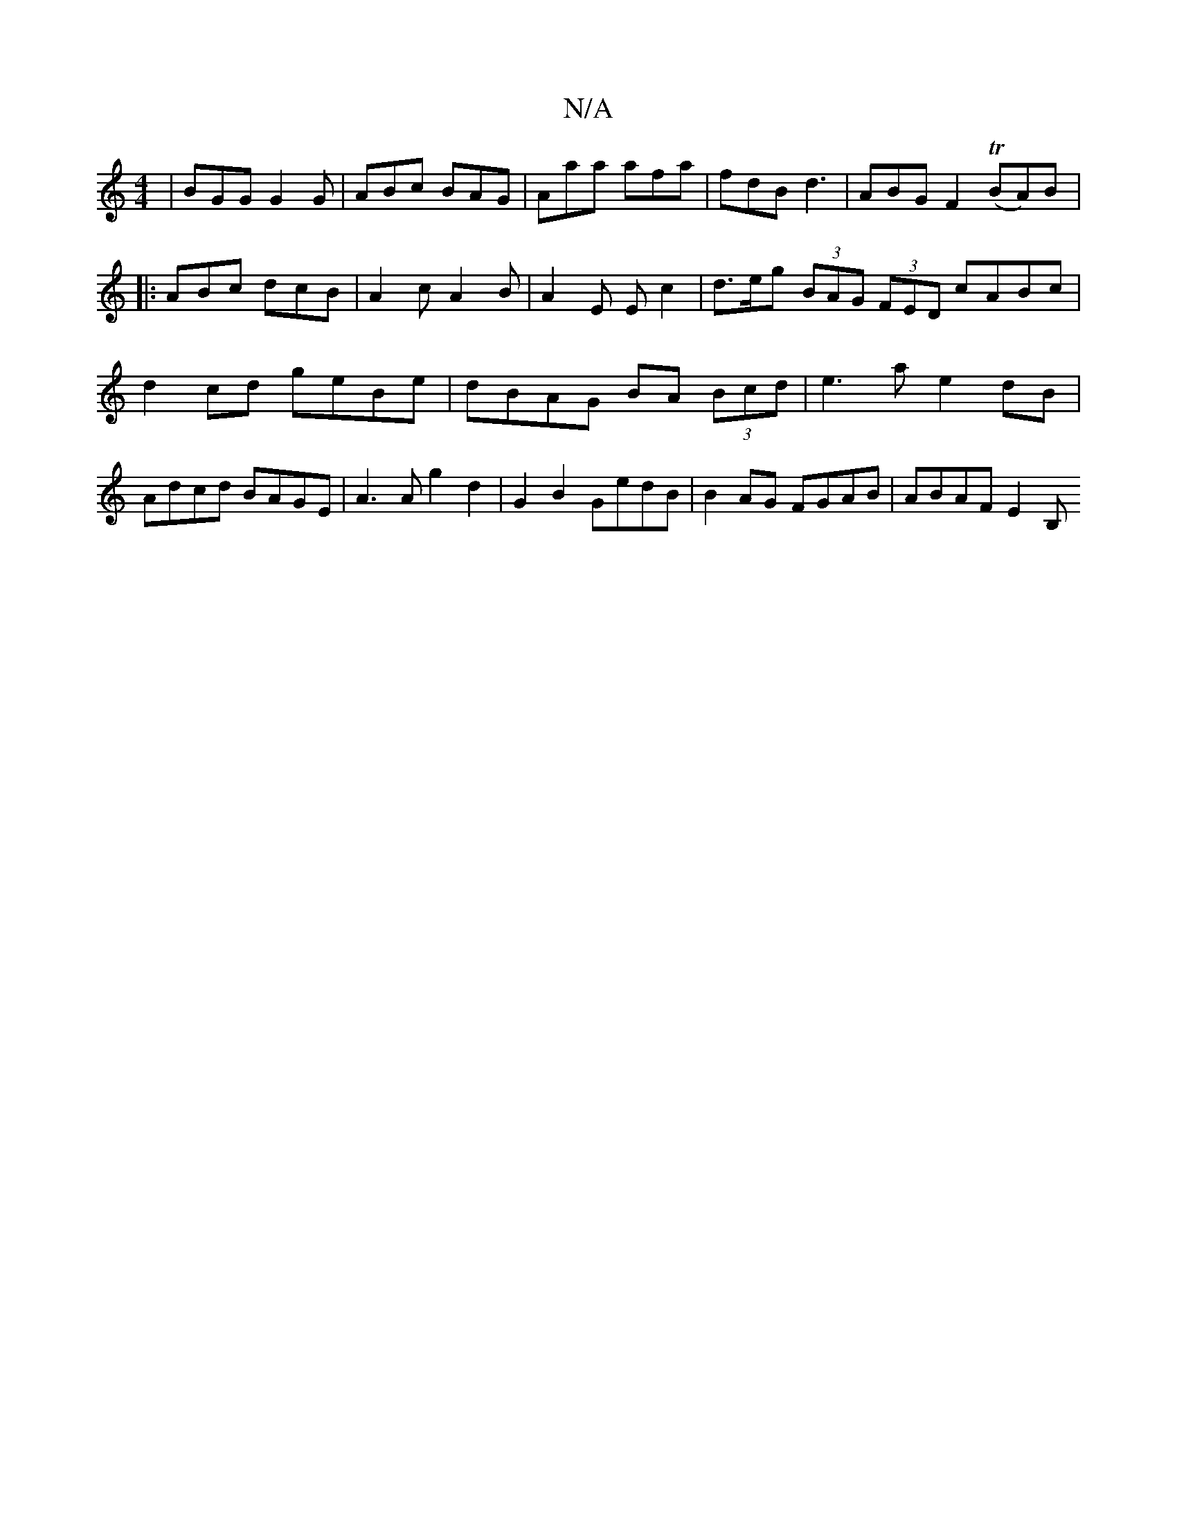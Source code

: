 X:1
T:N/A
M:4/4
R:N/A
K:Cmajor
| BGG G2G | ABc BAG | Aaa afa | fdB d3 | ABG F2 (TBA)B|: ABc dcB | A2c A2B | A2 E Ec2 | d>eg (3BAG (3FED cABc|d2 cd geBe|dBAG BA (3Bcd|e3a e2dB|Adcd BAGE|A3 A g2 d2| G2B2 GedB | B2AG FGAB | ABAF E2 B,